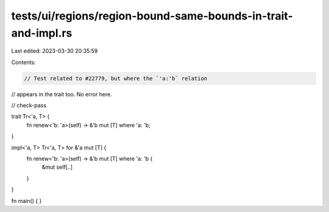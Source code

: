 tests/ui/regions/region-bound-same-bounds-in-trait-and-impl.rs
==============================================================

Last edited: 2023-03-30 20:35:59

Contents:

.. code-block:: rs

    // Test related to #22779, but where the `'a:'b` relation
// appears in the trait too. No error here.

// check-pass

trait Tr<'a, T> {
    fn renew<'b: 'a>(self) -> &'b mut [T] where 'a: 'b;
}

impl<'a, T> Tr<'a, T> for &'a mut [T] {
    fn renew<'b: 'a>(self) -> &'b mut [T] where 'a: 'b {
        &mut self[..]
    }
}


fn main() { }


